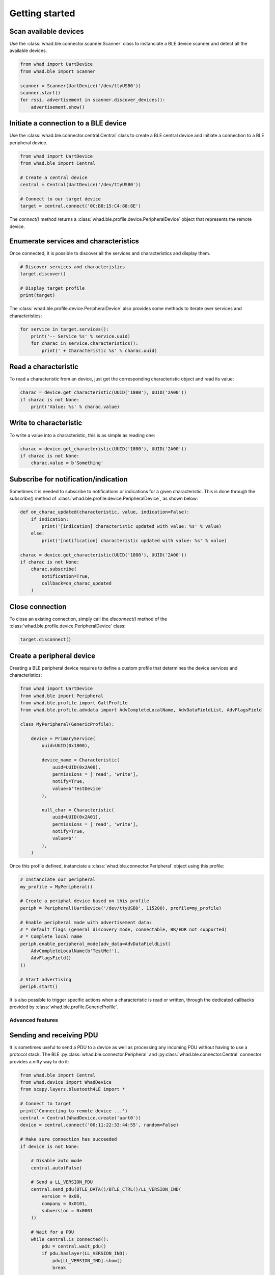 Getting started
===============

Scan available devices
~~~~~~~~~~~~~~~~~~~~~~

Use the :class:`whad.ble.connector.scanner.Scanner` class to instanciate
a BLE device scanner and detect all the available devices.

.. code-block:: python

    from whad import UartDevice
    from whad.ble import Scanner

    scanner = Scanner(UartDevice('/dev/ttyUSB0'))
    scanner.start()
    for rssi, advertisement in scanner.discover_devices():
        advertisement.show()


Initiate a connection to a BLE device
~~~~~~~~~~~~~~~~~~~~~~~~~~~~~~~~~~~~~

Use the :class:`whad.ble.connector.central.Central` class to create a
BLE central device and initiate a connection to a BLE peripheral device.

.. code-block:: python

    from whad import UartDevice
    from whad.ble import Central

    # Create a central device
    central = Central(UartDevice('/dev/ttyUSB0'))

    # Connect to our target device
    target = central.connect('0C:B8:15:C4:88:8E')

The `connect()` method returns a :class:`whad.ble.profile.device.PeripheralDevice` object
that represents the remote device.

Enumerate services and characteristics
~~~~~~~~~~~~~~~~~~~~~~~~~~~~~~~~~~~~~~

Once connected, it is possible to discover all the services and characteristics
and display them.

.. code-block:: python

    # Discover services and characteristics
    target.discover()

    # Display target profile
    print(target)

The :class:`whad.ble.profile.device.PeripheralDevice` also provides some methods
to iterate over services and characteristics:

.. code-block:: python

    for service in target.services():
        print('-- Service %s' % service.uuid)
        for charac in service.characteristics():
            print(' + Characteristic %s' % charac.uuid)

Read a characteristic
~~~~~~~~~~~~~~~~~~~~~

To read a characteristic from an device, just get the corresponding characteristic object
and read its value:

.. code-block:: python

    charac = device.get_characteristic(UUID('1800'), UUID('2A00'))
    if charac is not None:
        print('Value: %s' % charac.value)

Write to characteristic
~~~~~~~~~~~~~~~~~~~~~~~

To write a value into a characteristic, this is as simple as reading one:

.. code-block:: python

    charac = device.get_characteristic(UUID('1800'), UUID('2A00'))
    if charac is not None:
        charac.value = b'Something'

Subscribe for notification/indication
~~~~~~~~~~~~~~~~~~~~~~~~~~~~~~~~~~~~~

Sometimes it is needed to subscribe to notifications or indications for a given
characteristic. This is done through the `subscribe()` method of :class:`whad.ble.profile.device.PeripheralDevice`, as shown below:

.. code-block:: python

    def on_charac_updated(characteristic, value, indication=False):
        if indication:
            print('[indication] characteristic updated with value: %s' % value)
        else:
            print('[notification] characteristic updated with value: %s' % value)

    charac = device.get_characteristic(UUID('1800'), UUID('2A00'))
    if charac is not None:
        charac.subscribe(
            notification=True,
            callback=on_charac_updated
        )

Close connection
~~~~~~~~~~~~~~~~

To close an existing connection, simply call the `disconnect()` method of the :class:`whad.ble.profile.device.PeripheralDevice` class:

.. code-block:: python

    target.disconnect()


Create a peripheral device
~~~~~~~~~~~~~~~~~~~~~~~~~~

Creating a BLE peripheral device requires to define a custom profile that determines
the device services and characteristics:

.. code-block:: python

    from whad import UartDevice
    from whad.ble import Peripheral
    from whad.ble.profile import GattProfile
    from whad.ble.profile.advdata import AdvCompleteLocalName, AdvDataFieldList, AdvFlagsField

    class MyPeripheral(GenericProfile):

        device = PrimaryService(
            uuid=UUID(0x1800),

            device_name = Characteristic(
                uuid=UUID(0x2A00),
                permissions = ['read', 'write'],
                notify=True,
                value=b'TestDevice'
            ),

            null_char = Characteristic(
                uuid=UUID(0x2A01),
                permissions = ['read', 'write'],
                notify=True,
                value=b''
            ),
        )

Once this profile defined, instanciate a :class:`whad.ble.connector.Peripheral` object
using this profile:

.. code-block:: python

    # Instanciate our peripheral
    my_profile = MyPeripheral()

    # Create a periphal device based on this profile
    periph = Peripheral(UartDevice('/dev/ttyUSB0', 115200), profile=my_profile)

    # Enable peripheral mode with advertisement data:
    # * default flags (general discovery mode, connectable, BR/EDR not supported)
    # * Complete local name
    periph.enable_peripheral_mode(adv_data=AdvDataFieldList(
        AdvCompleteLocalName(b'TestMe!'),
        AdvFlagsField()
    ))

    # Start advertising
    periph.start()

It is also possible to trigger specific actions when a characteristic is read or written,
through the dedicated callbacks provided by :class:`whad.ble.profile.GenericProfile`.

Advanced features
-----------------

Sending and receiving PDU
~~~~~~~~~~~~~~~~~~~~~~~~~

It is sometimes useful to send a PDU to a device as well as processing any
incoming PDU without having to use a protocol stack. The BLE :py:class:`whad.ble.connector.Peripheral`
and :py:class:`whad.ble.connector.Central` connector provides a nifty way to do it:

.. code:: python

    from whad.ble import Central
    from whad.device import WhadDevice
    from scapy.layers.bluetooth4LE import *

    # Connect to target
    print('Connecting to remote device ...')
    central = Central(WhadDevice.create('uart0'))
    device = central.connect('00:11:22:33:44:55', random=False)

    # Make sure connection has succeeded
    if device is not None:
        
        # Disable auto mode
        central.auto(False)

        # Send a LL_VERSION_PDU
        central.send_pdu(BTLE_DATA()/BTLE_CTRL()/LL_VERSION_IND(
            version = 0x08,
            company = 0x0101,
            subversion = 0x0001
        ))

        # Wait for a PDU
        while central.is_connected():
            pdu = central.wait_pdu()
            if pdu.haslayer(LL_VERSION_IND):
                pdu[LL_VERSION_IND].show()
                break

        # Disconnect
        device.disconnect()

The above example connects to a target device, sends an `LL_VERSION_IND`
PDU and waits for an `LL_VERSION_IND` PDU from the remote device.

Normally, when a :class:`whad.ble.connector.Central` or :class:`whad.ble.connector.Peripheral`
connector is used it relies on a protocol stack to handle outgoing and ingoing
PDUs. By doing so, there is no way to get access to the received PDUs and avoid
them to be forwarded to the connector's internal stack.

However, these connectors expose a method called :meth:`whad.ble.connector.Central.auto`
that can enable or disable this automatic processing of PDUs. By default, the
PDUs are passed to the underlying protocol stack, but a simple line of code
can disable this behavior:

.. code:: python

    # Disable automatic PDU processing
    central.auto(False)

Once this automatic processing disabled, every received PDU is then stored by
the connector in a dedicated queue, and can be retrieved using a method called
:py:meth:`whad.ble.connector.Central.wait_pdu`. This method is by default synchronous
and will return only when a PDU has been received and put in queue.
